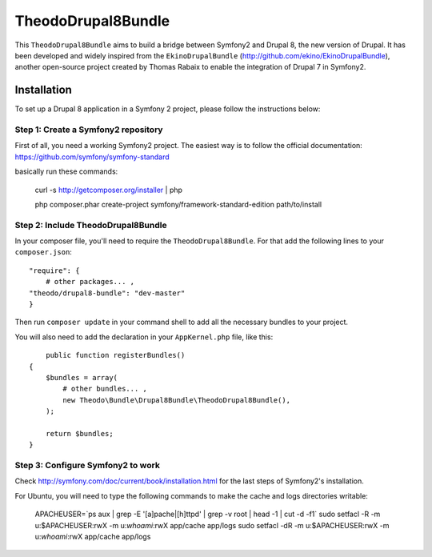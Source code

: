 TheodoDrupal8Bundle
==================

This ``TheodoDrupal8Bundle`` aims to build a bridge between Symfony2 and
Drupal 8, the new version of Drupal. It has been developed and widely
inspired from the ``EkinoDrupalBundle`` (http://github.com/ekino/EkinoDrupalBundle),
another open-source project created by Thomas Rabaix to enable the
integration of Drupal 7 in Symfony2.

Installation
------------

To set up a Drupal 8 application in a Symfony 2 project, please follow the
instructions below:

Step 1: Create a Symfony2 repository
^^^^^^^^^^^^^^^^^^^^^^^^^^^^^^^^^^^^^
First of all, you need a working Symfony2 project.
The easiest way is to follow the official documentation:
https://github.com/symfony/symfony-standard

basically run these commands:

    curl -s http://getcomposer.org/installer | php

    php composer.phar create-project symfony/framework-standard-edition path/to/install

Step 2: Include TheodoDrupal8Bundle
^^^^^^^^^^^^^^^^^^^^^^^^^^^^^^^^^^
In your composer file, you'll need to require the ``TheodoDrupal8Bundle``. For that add the following lines to your ``composer.json``::

	"require": {
	    # other packages... ,
        "theodo/drupal8-bundle": "dev-master"
	}

Then run ``composer update`` in your command shell to add all the necessary bundles to your project.

You will also need to add the declaration in your
``AppKernel.php`` file, like this::

	public function registerBundles()
    {
        $bundles = array(
            # other bundles... ,
            new Theodo\Bundle\Drupal8Bundle\TheodoDrupal8Bundle(),
        );

        return $bundles;
    }

Step 3: Configure Symfony2 to work
^^^^^^^^^^^^^^^^^^^^^^^^^^^^^^^^^^

Check http://symfony.com/doc/current/book/installation.html for the last steps of Symfony2's installation.

For Ubuntu, you will need to type the following commands to make the cache and logs directories writable:

	APACHEUSER=`ps aux | grep -E '[a]pache|[h]ttpd' | grep -v root | head -1 | cut -d\  -f1`
	sudo setfacl -R -m u:$APACHEUSER:rwX -m u:`whoami`:rwX app/cache app/logs
	sudo setfacl -dR -m u:$APACHEUSER:rwX -m u:`whoami`:rwX app/cache app/logs
